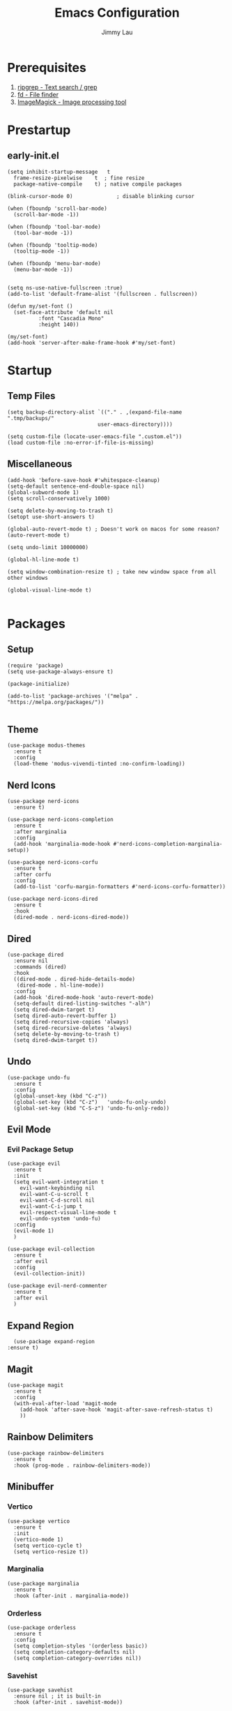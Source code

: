 #+PROPERTY: header-args :results none :async
#+AUTHOR: Jimmy Lau
#+TITLE: Emacs Configuration

* Prerequisites

1. [[https://github.com/BurntSushi/ripgrep][ripgrep - Text search / grep]]
2. [[https://github.com/sharkdp/fd][fd - File finder]]
3. [[https://github.com/ImageMagick/ImageMagick][ImageMagick - Image processing tool]]

* Prestartup

** early-init.el

#+begin_src elisp :tangle early-init.el
  (setq	inhibit-startup-message   t
	frame-resize-pixelwise    t  ; fine resize
	package-native-compile    t) ; native compile packages

  (blink-cursor-mode 0)              ; disable blinking cursor

  (when (fboundp 'scroll-bar-mode)
    (scroll-bar-mode -1))

  (when (fboundp 'tool-bar-mode)
    (tool-bar-mode -1))

  (when (fboundp 'tooltip-mode)
    (tooltip-mode -1))

  (when (fboundp 'menu-bar-mode)
    (menu-bar-mode -1))


  (setq ns-use-native-fullscreen :true)
  (add-to-list 'default-frame-alist '(fullscreen . fullscreen))

  (defun my/set-font ()
    (set-face-attribute 'default nil
			:font "Cascadia Mono"
			:height 140))

  (my/set-font)
  (add-hook 'server-after-make-frame-hook #'my/set-font)
#+end_src


* Startup

** Temp Files
#+begin_src elisp :tangle startup.el
  (setq backup-directory-alist `(("." . ,(expand-file-name ".tmp/backups/"
							   user-emacs-directory))))

  (setq custom-file (locate-user-emacs-file ".custom.el"))
  (load custom-file :no-error-if-file-is-missing)
#+end_src

** Miscellaneous
#+begin_src elisp :tangle startup.el
  (add-hook 'before-save-hook #'whitespace-cleanup)
  (setq-default sentence-end-double-space nil)
  (global-subword-mode 1)
  (setq scroll-conservatively 1000)

  (setq delete-by-moving-to-trash t)
  (setopt use-short-answers t)

  (global-auto-revert-mode t) ; Doesn't work on macos for some reason?
  (auto-revert-mode t)

  (setq undo-limit 10000000)

  (global-hl-line-mode t)

  (setq window-combination-resize t) ; take new window space from all other windows

  (global-visual-line-mode t)

#+end_src

* Packages

** Setup
#+begin_src elisp :tangle packages.el
  (require 'package)
  (setq use-package-always-ensure t)

  (package-initialize)

  (add-to-list 'package-archives '("melpa" . "https://melpa.org/packages/"))

#+end_src

** Theme

#+begin_src elisp :tangle packages.el
  (use-package modus-themes
    :ensure t
    :config
    (load-theme 'modus-vivendi-tinted :no-confirm-loading))
#+end_src

** Nerd Icons
#+begin_src elisp :tangle packages.el
  (use-package nerd-icons
    :ensure t)

  (use-package nerd-icons-completion
    :ensure t
    :after marginalia
    :config
    (add-hook 'marginalia-mode-hook #'nerd-icons-completion-marginalia-setup))

  (use-package nerd-icons-corfu
    :ensure t
    :after corfu
    :config
    (add-to-list 'corfu-margin-formatters #'nerd-icons-corfu-formatter))

  (use-package nerd-icons-dired
    :ensure t
    :hook
    (dired-mode . nerd-icons-dired-mode))
#+end_src

** Dired
#+begin_src elisp :tangle packages.el
  (use-package dired
    :ensure nil
    :commands (dired)
    :hook
    ((dired-mode . dired-hide-details-mode)
     (dired-mode . hl-line-mode))
    :config
    (add-hook 'dired-mode-hook 'auto-revert-mode)
    (setq-default dired-listing-switches "-alh")
    (setq dired-dwim-target t)
    (setq dired-auto-revert-buffer 1)
    (setq dired-recursive-copies 'always)
    (setq dired-recursive-deletes 'always)
    (setq delete-by-moving-to-trash t)
    (setq dired-dwim-target t))
#+end_src

** Undo

#+begin_src elisp :tangle packages.el
  (use-package undo-fu
    :ensure t
    :config
    (global-unset-key (kbd "C-z"))
    (global-set-key (kbd "C-z")   'undo-fu-only-undo)
    (global-set-key (kbd "C-S-z") 'undo-fu-only-redo))
#+end_src


** Evil Mode

*** Evil Package Setup
#+begin_src elisp :tangle packages.el
  (use-package evil
    :ensure t
    :init
    (setq evil-want-integration t
	  evil-want-keybinding nil
	  evil-want-C-u-scroll t
	  evil-want-C-d-scroll nil
	  evil-want-C-i-jump t
	  evil-respect-visual-line-mode t
	  evil-undo-system 'undo-fu)
    :config
    (evil-mode 1)
    )

  (use-package evil-collection
    :ensure t
    :after evil
    :config
    (evil-collection-init))

  (use-package evil-nerd-commenter
    :ensure t
    :after evil
    )
#+end_src

** Expand Region
#+begin_src elisp :tangle packages.el
    (use-package expand-region
  :ensure t)
#+end_src

** Magit
#+begin_src elisp :tangle packages.el
  (use-package magit
    :ensure t
    :config
    (with-eval-after-load 'magit-mode
      (add-hook 'after-save-hook 'magit-after-save-refresh-status t)
      ))
#+end_src

** Rainbow Delimiters
#+begin_src elisp :tangle packages.el
  (use-package rainbow-delimiters
    :ensure t
    :hook (prog-mode . rainbow-delimiters-mode))
#+end_src

** Minibuffer

*** Vertico
#+begin_src elisp :tangle packages.el
  (use-package vertico
    :ensure t
    :init
    (vertico-mode 1)
    (setq vertico-cycle t)
    (setq vertico-resize t))
#+end_src

*** Marginalia
#+begin_src elisp :tangle packages.el
  (use-package marginalia
    :ensure t
    :hook (after-init . marginalia-mode))
#+end_src

*** Orderless
#+begin_src elisp :tangle packages.el
  (use-package orderless
    :ensure t
    :config
    (setq completion-styles '(orderless basic))
    (setq completion-category-defaults nil)
    (setq completion-category-overrides nil))
#+end_src

*** Savehist
#+begin_src elisp :tangle packages.el
  (use-package savehist
    :ensure nil ; it is built-in
    :hook (after-init . savehist-mode))
#+end_src

*** Corfu
#+begin_src elisp :tangle packages.el
  (use-package corfu
    :ensure t
    :hook (after-init . global-corfu-mode)
    :bind (:map corfu-map ("<tab>" . corfu-complete))
    :config
    (setq tab-always-indent 'complete)
    (setq corfu-preview-current nil)
    (setq corfu-min-width 20)

    (setq corfu-popupinfo-delay '(1.25 . 0.5))
    (corfu-popupinfo-mode 1) ; shows documentation after `corfu-popupinfo-delay'

    ;; Sort by input history (no need to modify `corfu-sort-function').
    (with-eval-after-load 'savehist
      (corfu-history-mode 1)
      (add-to-list 'savehist-additional-variables 'corfu-history)))
#+end_src


* After Packages

** Extra Evil Keybindings
#+begin_src elisp :tangle after.el
    (evil-set-leader nil (kbd "SPC"))

    (define-key evil-motion-state-map (kbd "SPC") nil)
    (define-key evil-motion-state-map (kbd ",") nil)
    (define-key evil-motion-state-map (kbd "C-e") nil)
    (define-key evil-motion-state-map (kbd "C-y") nil)
    (define-key evil-motion-state-map (kbd "C-f") nil)
    (define-key evil-motion-state-map (kbd "C-b") nil)
    (define-key evil-motion-state-map (kbd "C-d") nil)
    (define-key evil-motion-state-map (kbd "ge") #'er/expand-region)
    (define-key evil-motion-state-map (kbd "gr") #'er/contract-region)

    (define-key evil-motion-state-map (kbd "gj") nil)
    (define-key evil-motion-state-map (kbd "gk") nil)
    (define-key evil-insert-state-map (kbd "C-t") nil)
    (define-key evil-insert-state-map (kbd "U") nil)
    (define-key evil-insert-state-map (kbd "C-a") nil)
    (define-key evil-insert-state-map (kbd "C-d") nil)
    (define-key evil-insert-state-map (kbd "C-y") nil)

    (evil-define-key 'normal 'global (kbd "<leader>aa") 'indent-region)
    (evil-define-key 'normal 'global (kbd "<leader>ar") 'align-regexp)
    (evil-define-key 'normal 'global (kbd "<leader>ss") 'save-buffer)
    (evil-define-key 'normal 'global (kbd "<leader>xe") 'eval-last-sexp)
    (evil-define-key 'normal 'global (kbd "<leader>gg") 'magit-status)
    (evil-define-key 'normal 'global (kbd "gcc") 'evilnc-comment-or-uncomment-lines)
    (evil-define-key 'normal 'global (kbd "<leader>er") (lambda ()
							  (interactive)
							  (dired (file-name-directory (or (buffer-file-name) locate-user-emacs-file)))))
#+end_src

* Init
#+begin_src elisp :tangle init.el
  (dolist (module '("startup.el" "packages.el" "after.el"))
    (load (expand-file-name module
			    (expand-file-name user-emacs-directory))))
#+end_src



;; Local Variables:
;; eval: (add-hook 'after-save-hook (lambda () (org-babel-tangle)) nil t)
;; End:
